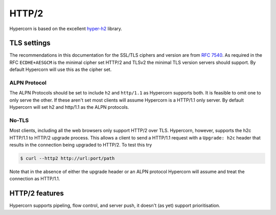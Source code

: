 .. _http2:

HTTP/2
======

Hypercorn is based on the excellent `hyper-h2
<https://github.com/python-hyper/hyper-h2>`_ library.

TLS settings
------------

The recommendations in this documentation for the SSL/TLS ciphers and
version are from `RFC 7540 <https://tools.ietf.org/html/rfc7540>`_. As
required in the RFC ``ECDHE+AESGCM`` is the minimal cipher set HTTP/2
and TLSv2 the minimal TLS version servers should support. By default
Hypercorn will use this as the cipher set.

ALPN Protocol
~~~~~~~~~~~~~

The ALPN Protocols should be set to include ``h2`` and ``http/1.1`` as
Hypercorn supports both. It is feasible to omit one to only serve the
other. If these aren't set most clients will assume Hypercorn is a
HTTP/1.1 only server. By default Hypercorn will set h2 and http/1.1 as
the ALPN protocols.

No-TLS
~~~~~~

Most clients, including all the web browsers only support HTTP/2 over
TLS. Hypercorn, however, supports the h2c HTTP/1.1 to HTTP/2 upgrade
process. This allows a client to send a HTTP/1.1 request with a
``Upgrade: h2c`` header that results in the connection being upgraded
to HTTP/2. To test this try

.. code-block::

   $ curl --http2 http://url:port/path

Note that in the absence of either the upgrade header or an ALPN
protocol Hypercorn will assume and treat the connection as HTTP/1.1.

HTTP/2 features
---------------

Hypercorn supports pipeling, flow control, and server push, it doesn't
(as yet) support prioritisation.
